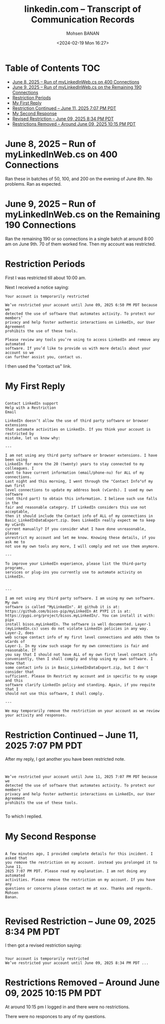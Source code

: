 #+title: linkedin.com -- Transcript of Communication Records
#+DATE: <2024-02-19 Mon 16:27>
#+AUTHOR: Mohsen BANAN
#+OPTIONS: toc:4



* Table of Contents     :TOC:
- [[#june-8-2025----run-of-mylinkedinwebcs-on--400-connections][June 8, 2025 -- Run of myLinkedInWeb.cs on  400 Connections]]
- [[#june-9-2025----run-of-mylinkedinwebcs-on--the-remaining-190-connections][June 9, 2025 -- Run of myLinkedInWeb.cs on  the Remaining 190 Connections]]
- [[#restriction-periods][Restriction Periods]]
- [[#my-first-reply][My First Reply]]
- [[#restriction-continued----june-11-2025-707-pm-pdt][Restriction Continued -- June 11, 2025 7:07 PM PDT]]
- [[#my-second-response][My Second Response]]
- [[#revised-restriction----june-09-2025-834-pm-pdt][Revised Restriction -- June 09, 2025 8:34 PM PDT]]
- [[#restrictions-removed----around-june-09-2025-1015-pm-pdt][Restrictions Removed -- Around June 09, 2025 10:15 PM PDT]]

* June 8, 2025 -- Run of myLinkedInWeb.cs on  400 Connections

Ran these in batches of 50, 100, and 200 on the evening of June 8th.
No problems. Ran as expected.

* June 9, 2025 -- Run of myLinkedInWeb.cs on  the Remaining 190 Connections

Ran the remaining 190 or so connections in a single batch at around 8:00 am on June 9th.
70 of them worked fine. Then my account was restricted.

* Restriction Periods

First I was restricted till about 10:00 am.

Next I received a notice saying:

#+begin_src text
Your account is temporarily restricted

We’ve restricted your account until June 09, 2025 6:50 PM PDT because we
detected the use of software that automates activity. To protect our members’
privacy and help foster authentic interactions on LinkedIn, our User Agreement
prohibits the use of these tools.

Please review any tools you’re using to access LinkedIn and remove any automated
software. If you’d like to provide us with more details about your account so we
can further assist you, contact us.
#+end_src

I then used the "contact us" link.

* My First Reply


#+begin_src text

Contact LinkedIn support
Help with a Restriction
Email

LinkedIn doesn’t allow the use of third party software or browser extensions
that automate activities on LinkedIn. If you think your account is restricted by
mistake, let us know why:

---

I am not using any third party software or browser extensions. I have been using
LinkedIn for more the 20 (twenty) years to stay connected to my colleagues. I
want to have current information (email/phone-nu) for ALL of my connections.
Last night and this morning, I went through the "Contact Info"of my own first
level connections to update my address book (vCards). I used my own software
(not third part) to obtain this information. I believe such use falls in the
fair and reasonable category. If LinkedIn considers this use not acceptable,
then it should include the Contact info of ALL of my connections in
Basic_LinkedInDataExport.zip. Does LinkedIn really expect me to keep my vCards
current manually? If you consider what I have done unreasonable, please
unrestrict my account and let me know. Knowing these details, if you ask me to
not use my own tools any more, I will comply and not use them anymore.

---

To improve your LinkedIn experience, please list the third-party programs,
services or plug-ins you currently use to automate activity on LinkedIn.


---

I am not using any third party software. I am using my own software. My own
software is called "MyLinkedIn". At github it is at:
https://github.com/bisos-pip/myLinkedIn At PYPI it is at:
https://pypi.org/project/bisos.myLinkedIn/. You can install it with: pipx
install bisos.myLinkedIn. The software is well documented. Layer-1
(myLinkedIn.cs) uses do not violate LinkedIn policies in any way. Layer-2, does
web scrape contact info of my first level connections and adds them to vCards of
Layer-1. In my view such usage for my own connections is fair and reasonable. If
you say that I should not have ALL of my own first level contact info
conveniently, then I shall comply and stop using my own software. I know that
some contact info is in Basic_LinkedInDataExport.zip, but I don't consider that
sufficient. Please Un Restrict my account and in specific to my usage and this
software clarify LinkedIn policy and standing. Again, if you requite that I
should not use this software, I shall comply.

---

We may temporarily remove the restriction on your account as we review your activity and responses.
#+end_src

* Restriction Continued -- June 11, 2025 7:07 PM PDT

After my reply, I got another you have been restricted note.

#+begin_src text


 We’ve restricted your account until June 11, 2025 7:07 PM PDT because we
 detected the use of software that automates activity. To protect our members’
 privacy and help foster authentic interactions on LinkedIn, our User Agreement
 prohibits the use of these tools.

#+end_src

To which I replied.

* My Second Response

#+begin_src text

A few minutes ago, I provided complete details for this incident. I asked that
you remove the restriction on my account. instead you prolonged it to June 11,
2025 7:07 PM PDT. Please read my explanation. I am not doing any automated
activities. Please remove the restriction on my account. If you have any
questions or concerns please contact me at xxx. Thanks and regards. Mohsen
Banan.

#+end_src

* Revised Restriction -- June 09, 2025 8:34 PM PDT

I then got a revised restriction saying:

#+begin_src text

Your account is temporarily restricted
We’ve restricted your account until June 09, 2025 8:34 PM PDT ...
#+end_src

* Restrictions Removed -- Around June 09, 2025 10:15 PM PDT


At around 10:15 pm I logged in and there were no restrictions.

There were no responces to any of my questions.

# Local Variables:
# eval: (setq-local toc-org-max-depth 4)
# End:

